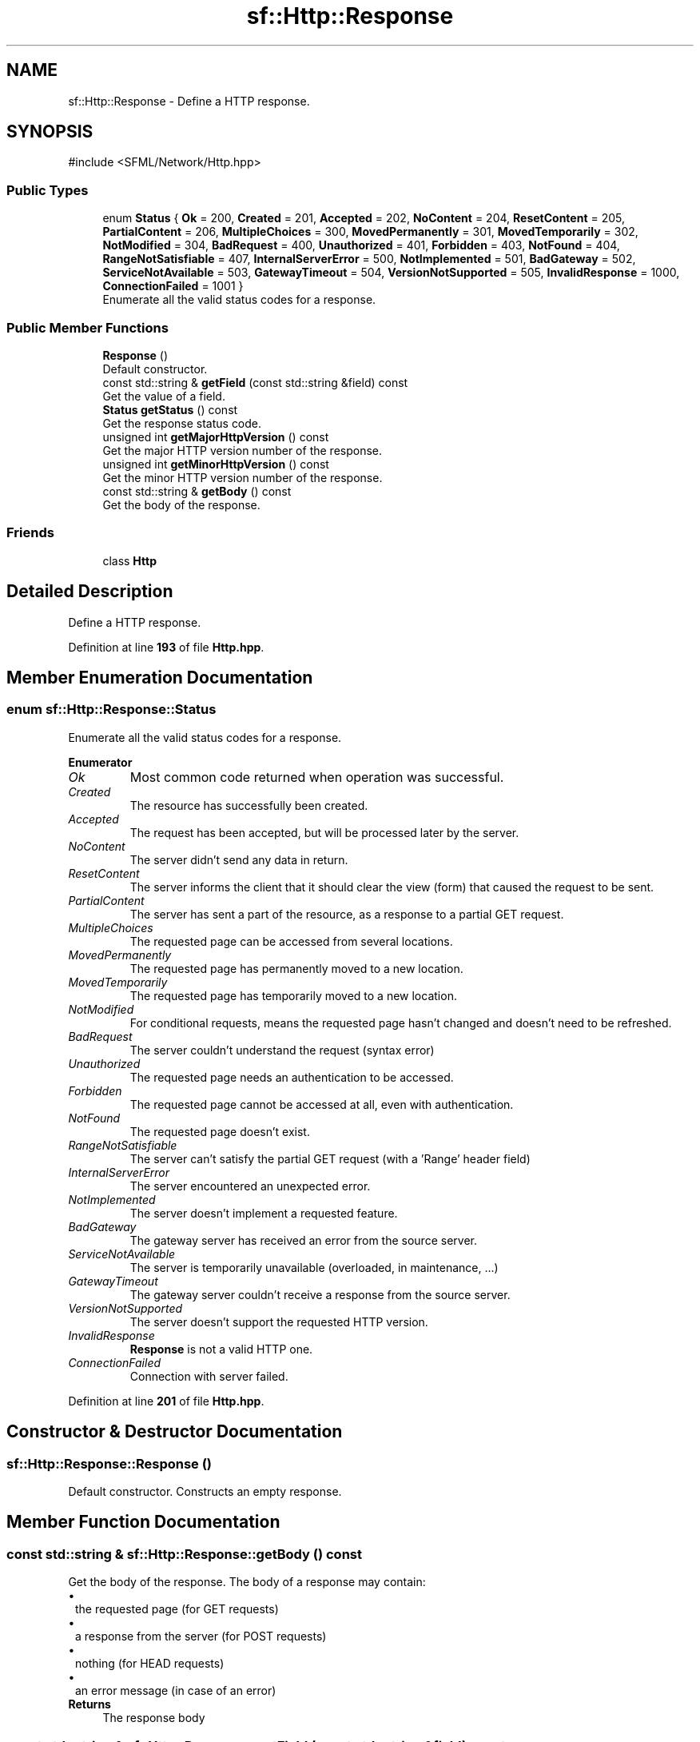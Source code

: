 .TH "sf::Http::Response" 3 "Version .." "SFML" \" -*- nroff -*-
.ad l
.nh
.SH NAME
sf::Http::Response \- Define a HTTP response\&.  

.SH SYNOPSIS
.br
.PP
.PP
\fR#include <SFML/Network/Http\&.hpp>\fP
.SS "Public Types"

.in +1c
.ti -1c
.RI "enum \fBStatus\fP { \fBOk\fP = 200, \fBCreated\fP = 201, \fBAccepted\fP = 202, \fBNoContent\fP = 204, \fBResetContent\fP = 205, \fBPartialContent\fP = 206, \fBMultipleChoices\fP = 300, \fBMovedPermanently\fP = 301, \fBMovedTemporarily\fP = 302, \fBNotModified\fP = 304, \fBBadRequest\fP = 400, \fBUnauthorized\fP = 401, \fBForbidden\fP = 403, \fBNotFound\fP = 404, \fBRangeNotSatisfiable\fP = 407, \fBInternalServerError\fP = 500, \fBNotImplemented\fP = 501, \fBBadGateway\fP = 502, \fBServiceNotAvailable\fP = 503, \fBGatewayTimeout\fP = 504, \fBVersionNotSupported\fP = 505, \fBInvalidResponse\fP = 1000, \fBConnectionFailed\fP = 1001 }"
.br
.RI "Enumerate all the valid status codes for a response\&. "
.in -1c
.SS "Public Member Functions"

.in +1c
.ti -1c
.RI "\fBResponse\fP ()"
.br
.RI "Default constructor\&. "
.ti -1c
.RI "const std::string & \fBgetField\fP (const std::string &field) const"
.br
.RI "Get the value of a field\&. "
.ti -1c
.RI "\fBStatus\fP \fBgetStatus\fP () const"
.br
.RI "Get the response status code\&. "
.ti -1c
.RI "unsigned int \fBgetMajorHttpVersion\fP () const"
.br
.RI "Get the major HTTP version number of the response\&. "
.ti -1c
.RI "unsigned int \fBgetMinorHttpVersion\fP () const"
.br
.RI "Get the minor HTTP version number of the response\&. "
.ti -1c
.RI "const std::string & \fBgetBody\fP () const"
.br
.RI "Get the body of the response\&. "
.in -1c
.SS "Friends"

.in +1c
.ti -1c
.RI "class \fBHttp\fP"
.br
.in -1c
.SH "Detailed Description"
.PP 
Define a HTTP response\&. 
.PP
Definition at line \fB193\fP of file \fBHttp\&.hpp\fP\&.
.SH "Member Enumeration Documentation"
.PP 
.SS "enum \fBsf::Http::Response::Status\fP"

.PP
Enumerate all the valid status codes for a response\&. 
.PP
\fBEnumerator\fP
.in +1c
.TP
\fB\fIOk \fP\fP
Most common code returned when operation was successful\&. 
.TP
\fB\fICreated \fP\fP
The resource has successfully been created\&. 
.TP
\fB\fIAccepted \fP\fP
The request has been accepted, but will be processed later by the server\&. 
.TP
\fB\fINoContent \fP\fP
The server didn't send any data in return\&. 
.TP
\fB\fIResetContent \fP\fP
The server informs the client that it should clear the view (form) that caused the request to be sent\&. 
.TP
\fB\fIPartialContent \fP\fP
The server has sent a part of the resource, as a response to a partial GET request\&. 
.TP
\fB\fIMultipleChoices \fP\fP
The requested page can be accessed from several locations\&. 
.TP
\fB\fIMovedPermanently \fP\fP
The requested page has permanently moved to a new location\&. 
.TP
\fB\fIMovedTemporarily \fP\fP
The requested page has temporarily moved to a new location\&. 
.TP
\fB\fINotModified \fP\fP
For conditional requests, means the requested page hasn't changed and doesn't need to be refreshed\&. 
.TP
\fB\fIBadRequest \fP\fP
The server couldn't understand the request (syntax error) 
.TP
\fB\fIUnauthorized \fP\fP
The requested page needs an authentication to be accessed\&. 
.TP
\fB\fIForbidden \fP\fP
The requested page cannot be accessed at all, even with authentication\&. 
.TP
\fB\fINotFound \fP\fP
The requested page doesn't exist\&. 
.TP
\fB\fIRangeNotSatisfiable \fP\fP
The server can't satisfy the partial GET request (with a 'Range' header field) 
.TP
\fB\fIInternalServerError \fP\fP
The server encountered an unexpected error\&. 
.TP
\fB\fINotImplemented \fP\fP
The server doesn't implement a requested feature\&. 
.TP
\fB\fIBadGateway \fP\fP
The gateway server has received an error from the source server\&. 
.TP
\fB\fIServiceNotAvailable \fP\fP
The server is temporarily unavailable (overloaded, in maintenance, \&.\&.\&.) 
.TP
\fB\fIGatewayTimeout \fP\fP
The gateway server couldn't receive a response from the source server\&. 
.TP
\fB\fIVersionNotSupported \fP\fP
The server doesn't support the requested HTTP version\&. 
.TP
\fB\fIInvalidResponse \fP\fP
\fBResponse\fP is not a valid HTTP one\&. 
.TP
\fB\fIConnectionFailed \fP\fP
Connection with server failed\&. 
.PP
Definition at line \fB201\fP of file \fBHttp\&.hpp\fP\&.
.SH "Constructor & Destructor Documentation"
.PP 
.SS "sf::Http::Response::Response ()"

.PP
Default constructor\&. Constructs an empty response\&. 
.SH "Member Function Documentation"
.PP 
.SS "const std::string & sf::Http::Response::getBody () const"

.PP
Get the body of the response\&. The body of a response may contain: 
.PD 0
.IP "\(bu" 1
the requested page (for GET requests) 
.IP "\(bu" 1
a response from the server (for POST requests) 
.IP "\(bu" 1
nothing (for HEAD requests) 
.IP "\(bu" 1
an error message (in case of an error)
.PP
\fBReturns\fP
.RS 4
The response body 
.RE
.PP

.SS "const std::string & sf::Http::Response::getField (const std::string & field) const"

.PP
Get the value of a field\&. If the field \fIfield\fP is not found in the response header, the empty string is returned\&. This function uses case-insensitive comparisons\&.
.PP
\fBParameters\fP
.RS 4
\fIfield\fP Name of the field to get
.RE
.PP
\fBReturns\fP
.RS 4
Value of the field, or empty string if not found 
.RE
.PP

.SS "unsigned int sf::Http::Response::getMajorHttpVersion () const"

.PP
Get the major HTTP version number of the response\&. 
.PP
\fBReturns\fP
.RS 4
Major HTTP version number
.RE
.PP
\fBSee also\fP
.RS 4
\fBgetMinorHttpVersion\fP 
.RE
.PP

.SS "unsigned int sf::Http::Response::getMinorHttpVersion () const"

.PP
Get the minor HTTP version number of the response\&. 
.PP
\fBReturns\fP
.RS 4
Minor HTTP version number
.RE
.PP
\fBSee also\fP
.RS 4
\fBgetMajorHttpVersion\fP 
.RE
.PP

.SS "\fBStatus\fP sf::Http::Response::getStatus () const"

.PP
Get the response status code\&. The status code should be the first thing to be checked after receiving a response, it defines whether it is a success, a failure or anything else (see the Status enumeration)\&.
.PP
\fBReturns\fP
.RS 4
Status code of the response 
.RE
.PP

.SH "Friends And Related Symbol Documentation"
.PP 
.SS "friend class \fBHttp\fP\fR [friend]\fP"

.PP
Definition at line \fB308\fP of file \fBHttp\&.hpp\fP\&.

.SH "Author"
.PP 
Generated automatically by Doxygen for SFML from the source code\&.
